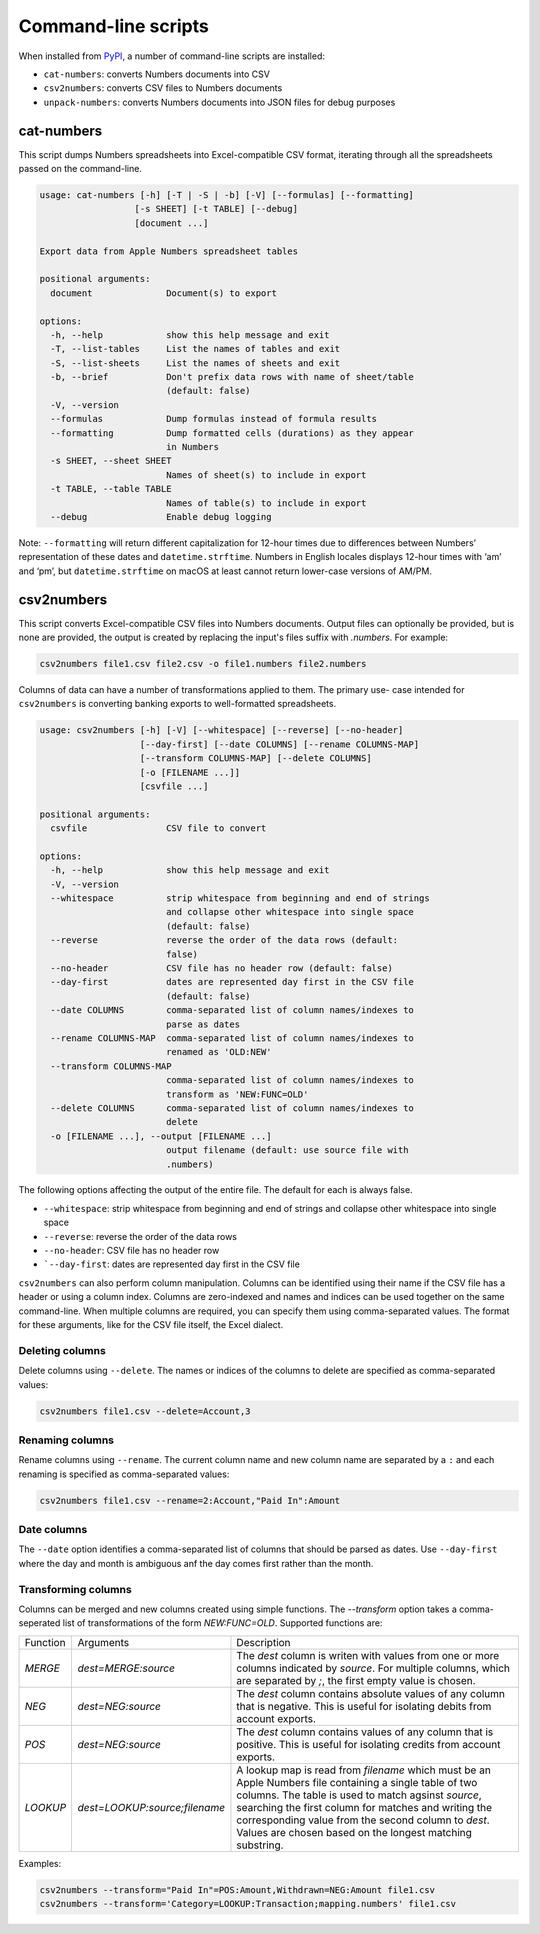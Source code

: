 Command-line scripts
--------------------

When installed from `PyPI <https://pypi.org/project/numbers-parser/>`__,
a number of command-line scripts are installed:

- ``cat-numbers``: converts Numbers documents into CSV
- ``csv2numbers``: converts CSV files to Numbers documents
- ``unpack-numbers``: converts Numbers documents into JSON files for debug purposes


cat-numbers
^^^^^^^^^^^

This script dumps Numbers spreadsheets into Excel-compatible CSV
format, iterating through all the spreadsheets passed on the
command-line.

.. code:: text

    usage: cat-numbers [-h] [-T | -S | -b] [-V] [--formulas] [--formatting]
                      [-s SHEET] [-t TABLE] [--debug]
                      [document ...]

    Export data from Apple Numbers spreadsheet tables

    positional arguments:
      document              Document(s) to export

    options:
      -h, --help            show this help message and exit
      -T, --list-tables     List the names of tables and exit
      -S, --list-sheets     List the names of sheets and exit
      -b, --brief           Don't prefix data rows with name of sheet/table
                            (default: false)
      -V, --version
      --formulas            Dump formulas instead of formula results
      --formatting          Dump formatted cells (durations) as they appear
                            in Numbers
      -s SHEET, --sheet SHEET
                            Names of sheet(s) to include in export
      -t TABLE, --table TABLE
                            Names of table(s) to include in export
      --debug               Enable debug logging

Note: ``--formatting`` will return different capitalization for 12-hour
times due to differences between Numbers’ representation of these dates
and ``datetime.strftime``. Numbers in English locales displays 12-hour
times with ‘am’ and ‘pm’, but ``datetime.strftime`` on macOS at least
cannot return lower-case versions of AM/PM.

csv2numbers
^^^^^^^^^^^

This script converts Excel-compatible CSV files into Numbers documents. Output files
can optionally be provided, but is none are provided, the output is created by replacing
the input's files suffix with `.numbers`. For example:

.. code:: text

  csv2numbers file1.csv file2.csv -o file1.numbers file2.numbers

Columns of data can have a number of transformations applied to them. The primary use-
case intended for ``csv2numbers`` is converting banking exports to well-formatted
spreadsheets.

.. code:: text

  usage: csv2numbers [-h] [-V] [--whitespace] [--reverse] [--no-header]
                     [--day-first] [--date COLUMNS] [--rename COLUMNS-MAP]
                     [--transform COLUMNS-MAP] [--delete COLUMNS]
                     [-o [FILENAME ...]]
                     [csvfile ...]

  positional arguments:
    csvfile               CSV file to convert

  options:
    -h, --help            show this help message and exit
    -V, --version
    --whitespace          strip whitespace from beginning and end of strings
                          and collapse other whitespace into single space
                          (default: false)
    --reverse             reverse the order of the data rows (default:
                          false)
    --no-header           CSV file has no header row (default: false)
    --day-first           dates are represented day first in the CSV file
                          (default: false)
    --date COLUMNS        comma-separated list of column names/indexes to
                          parse as dates
    --rename COLUMNS-MAP  comma-separated list of column names/indexes to
                          renamed as 'OLD:NEW'
    --transform COLUMNS-MAP
                          comma-separated list of column names/indexes to
                          transform as 'NEW:FUNC=OLD'
    --delete COLUMNS      comma-separated list of column names/indexes to
                          delete
    -o [FILENAME ...], --output [FILENAME ...]
                          output filename (default: use source file with
                          .numbers)

The following options affecting the output of the entire file. The default for each is always false.

- ``--whitespace``: strip whitespace from beginning and end of strings and collapse other whitespace into single space
- ``--reverse``: reverse the order of the data rows
- ``--no-header``: CSV file has no header row
- ```--day-first``: dates are represented day first in the CSV file

``csv2numbers`` can also perform column manipulation. Columns can be identified using their name if the CSV file has a header or using a column index. Columns are zero-indexed and names and indices can be used together on the same command-line. When multiple columns are required, you can specify them using comma-separated values. The format for these arguments, like for the CSV file itself, the Excel dialect.

Deleting columns
""""""""""""""""

Delete columns using ``--delete``. The names or indices of the columns to delete are specified as comma-separated values:

.. code:: text

  csv2numbers file1.csv --delete=Account,3

Renaming columns
"""""""""""""""""

Rename columns using ``--rename``. The current column name and new column name are separated by a ``:`` and each renaming is specified as comma-separated values:

.. code:: text

  csv2numbers file1.csv --rename=2:Account,"Paid In":Amount

Date columns
"""""""""""""

The ``--date`` option identifies a comma-separated list of columns that should be parsed as dates. Use ``--day-first`` where the day and month is ambiguous anf the day comes first rather than the month.

Transforming columns
"""""""""""""""""""""

Columns can be merged and new columns created using simple functions. The `--transform` option takes a comma-seperated list of transformations of the form `NEW:FUNC=OLD`. Supported functions are:

+-------------+-------------------------------+------------------------------------------------------------------+
| Function    | Arguments                     | Description                                                      |
+-------------+-------------------------------+------------------------------------------------------------------+
| `MERGE`     | `dest=MERGE:source`           | The `dest` column is writen with values from one or more columns |
|             |                               | indicated by `source`. For multiple columns, which are separated |
|             |                               | by `;`, the first empty value is chosen.                         |
+-------------+-------------------------------+------------------------------------------------------------------+
| `NEG`       | `dest=NEG:source`             | The `dest` column contains absolute values of any column that is |
|             |                               | negative. This is useful for isolating debits from account       |
|             |                               | exports.                                                         |
+-------------+-------------------------------+------------------------------------------------------------------+
| `POS`       | `dest=NEG:source`             | The `dest` column contains values of any column that is          |
|             |                               | positive. This is useful for isolating credits from account      |
|             |                               | exports.                                                         |
+-------------+-------------------------------+------------------------------------------------------------------+
| `LOOKUP`    | `dest=LOOKUP:source;filename` | A lookup map is read from `filename` which must be an Apple      |
|             |                               | Numbers file containing a single table of two columns. The table |
|             |                               | is used to match agsinst `source`, searching the first column    |
|             |                               | for matches and writing the corresponding value from the second  |
|             |                               | column to `dest`. Values are chosen based on the longest         |
|             |                               | matching substring.                                              |
+-------------+-------------------------------+------------------------------------------------------------------+

Examples:

.. code:: text

  csv2numbers --transform="Paid In"=POS:Amount,Withdrawn=NEG:Amount file1.csv
  csv2numbers --transform='Category=LOOKUP:Transaction;mapping.numbers' file1.csv